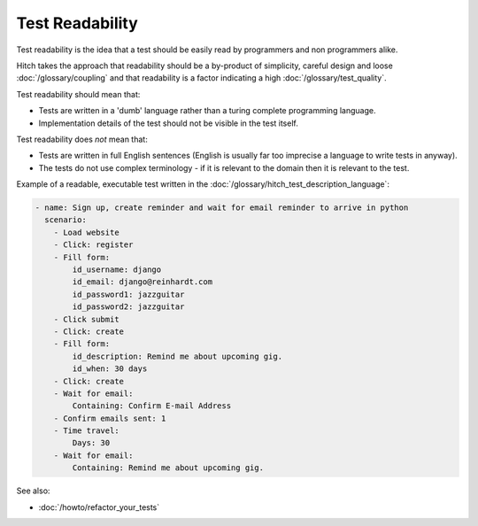 Test Readability
================

Test readability is the idea that a test should be easily read by programmers
and non programmers alike.

Hitch takes the approach that readability should be a by-product of simplicity,
careful design and loose :doc:`/glossary/coupling` and that readability is
a factor indicating a high :doc:`/glossary/test_quality`.

Test readability should mean that:

* Tests are written in a 'dumb' language rather than a turing complete programming language.
* Implementation details of the test should not be visible in the test itself.

Test readability does *not* mean that:

* Tests are written in full English sentences (English is usually far too imprecise a language to write tests in anyway).
* The tests do not use complex terminology - if it is relevant to the domain then it is relevant to the test.

Example of a readable, executable test written in the :doc:`/glossary/hitch_test_description_language`:

.. code-block:: yaml

    - name: Sign up, create reminder and wait for email reminder to arrive in python
      scenario:
        - Load website
        - Click: register
        - Fill form:
            id_username: django
            id_email: django@reinhardt.com
            id_password1: jazzguitar
            id_password2: jazzguitar
        - Click submit
        - Click: create
        - Fill form:
            id_description: Remind me about upcoming gig.
            id_when: 30 days
        - Click: create
        - Wait for email:
            Containing: Confirm E-mail Address
        - Confirm emails sent: 1
        - Time travel:
            Days: 30
        - Wait for email:
            Containing: Remind me about upcoming gig.


See also:

* :doc:`/howto/refactor_your_tests`
